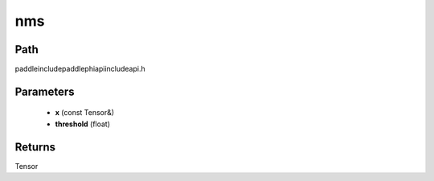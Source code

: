 .. _en_api_paddle_experimental_nms:

nms
-------------------------------

.. cpp:function:: Tensor nms ( const Tensor & x , float threshold = 1.0 f ) ;



Path
:::::::::::::::::::::
paddle\include\paddle\phi\api\include\api.h

Parameters
:::::::::::::::::::::
	- **x** (const Tensor&)
	- **threshold** (float)

Returns
:::::::::::::::::::::
Tensor
